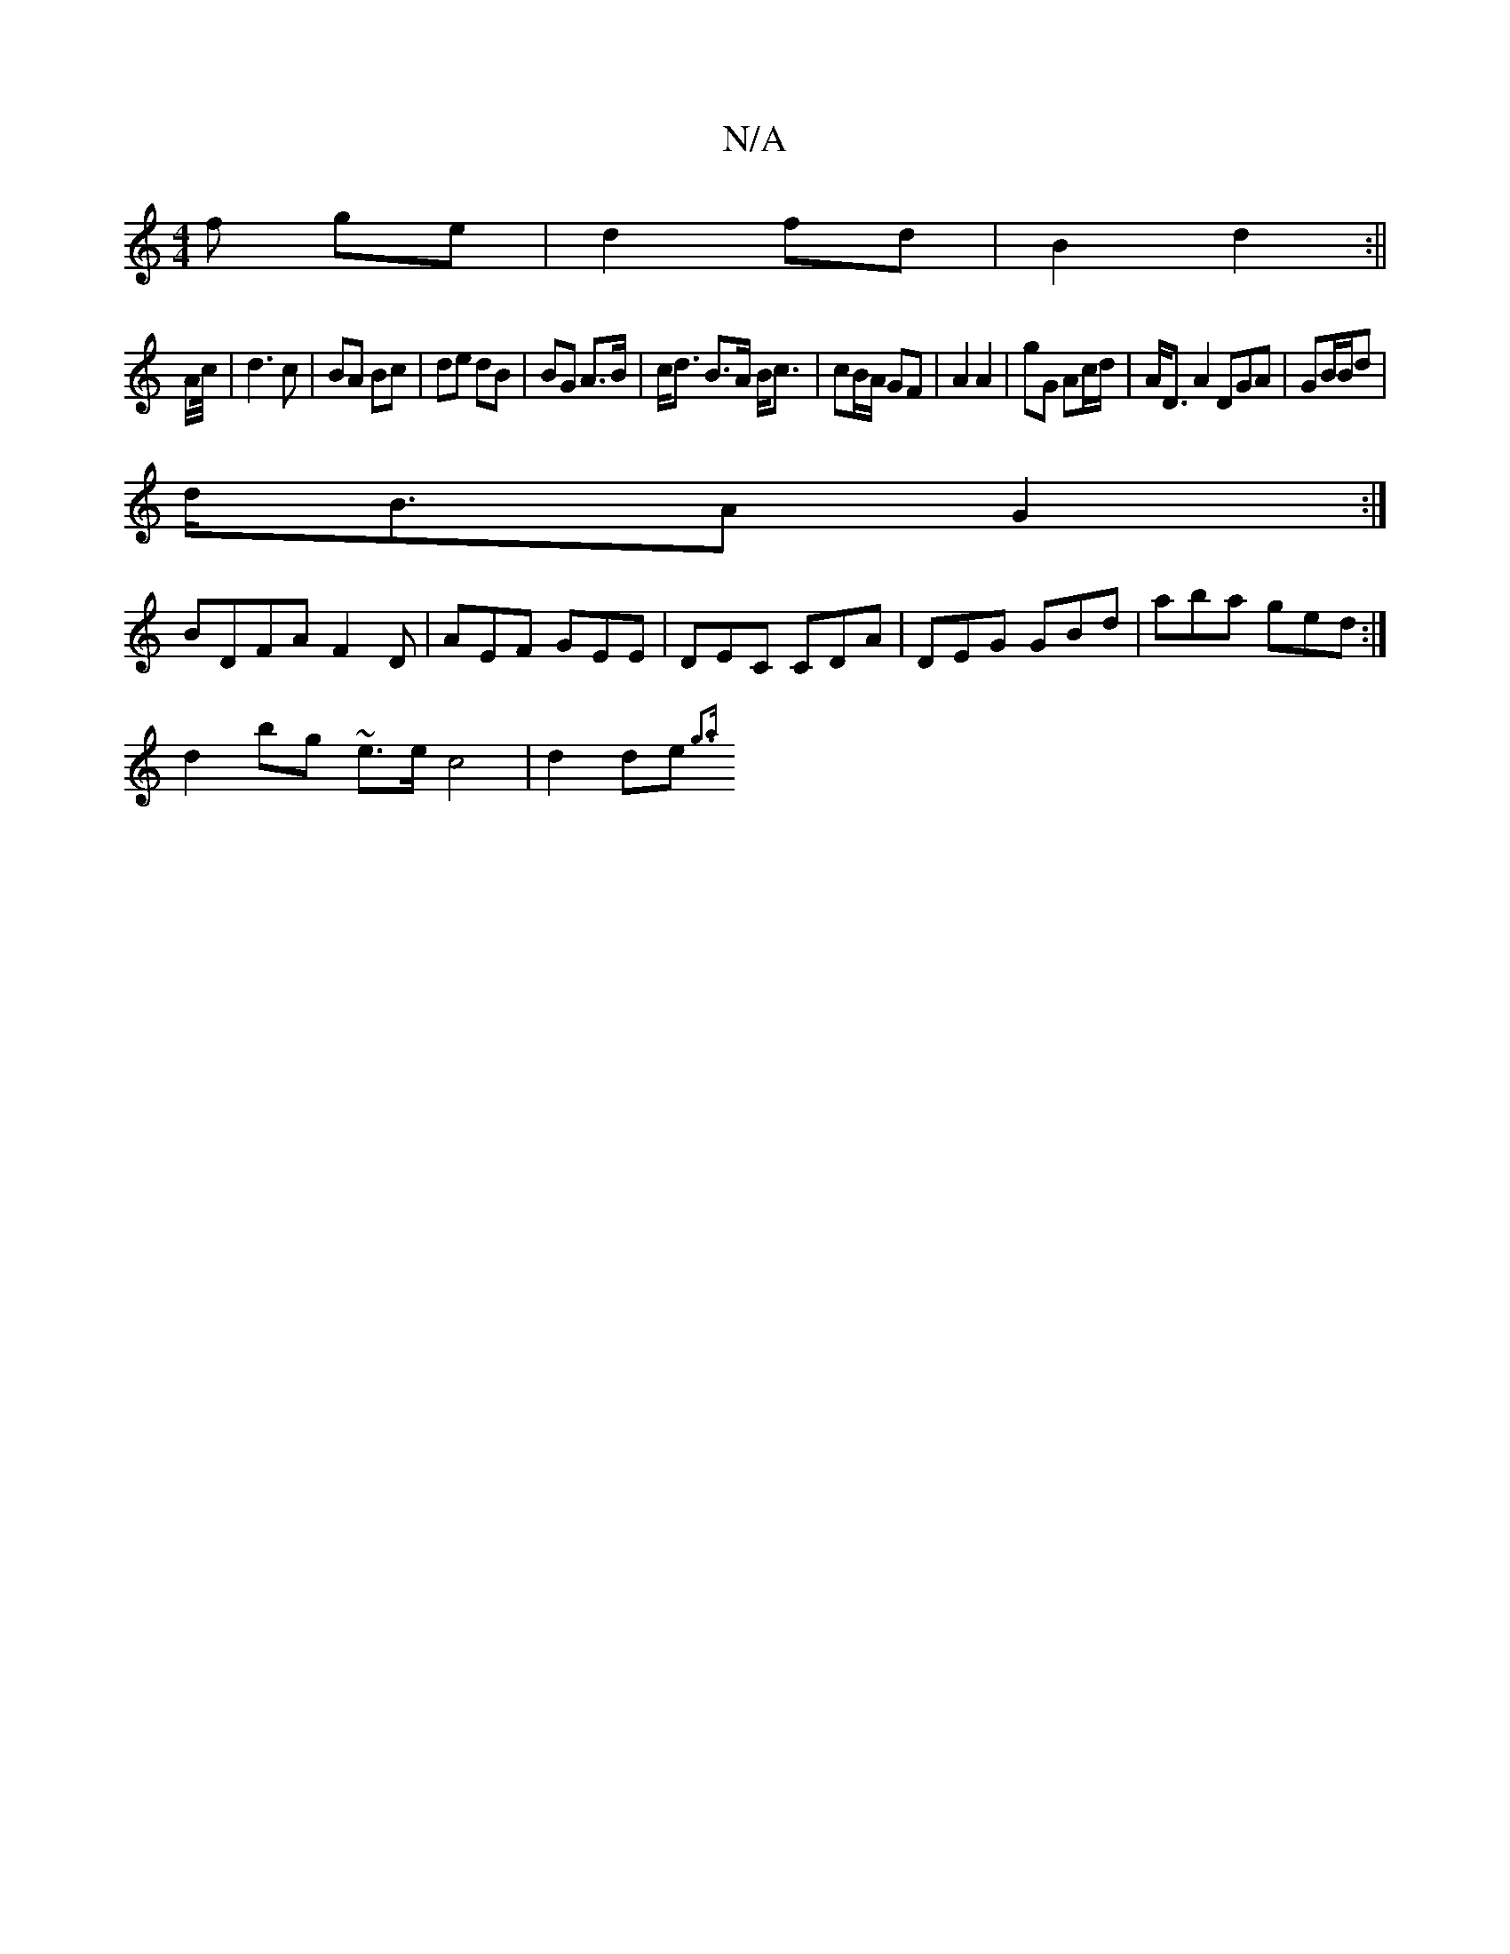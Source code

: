 X:1
T:N/A
M:4/4
R:N/A
K:Cmajor
f ge | d2 fd | B2 d2 :||
A/c//|d3 c|BA Bc | de dB | BG A>B|c<d B>A B<c|cB/A/ GF | A2 A2 | gG Ac/d/ | A<D A2 DGA|GB/B/d |
d<BA G2 :|
BDFA F2 D|AEF GEE|DEC CDA|DEG GBd|aba ged:|
d2 bg ~e>e c4|d2de {g3a 